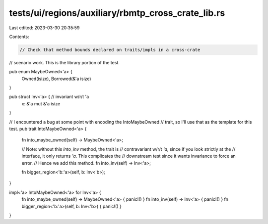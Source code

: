 tests/ui/regions/auxiliary/rbmtp_cross_crate_lib.rs
===================================================

Last edited: 2023-03-30 20:35:59

Contents:

.. code-block:: rs

    // Check that method bounds declared on traits/impls in a cross-crate
// scenario work. This is the library portion of the test.

pub enum MaybeOwned<'a> {
    Owned(isize),
    Borrowed(&'a isize)
}

pub struct Inv<'a> { // invariant w/r/t 'a
    x: &'a mut &'a isize
}

// I encountered a bug at some point with encoding the IntoMaybeOwned
// trait, so I'll use that as the template for this test.
pub trait IntoMaybeOwned<'a> {
    fn into_maybe_owned(self) -> MaybeOwned<'a>;

    // Note: without this `into_inv` method, the trait is
    // contravariant w/r/t `'a`, since if you look strictly at the
    // interface, it only returns `'a`. This complicates the
    // downstream test since it wants invariance to force an error.
    // Hence we add this method.
    fn into_inv(self) -> Inv<'a>;

    fn bigger_region<'b:'a>(self, b: Inv<'b>);
}

impl<'a> IntoMaybeOwned<'a> for Inv<'a> {
    fn into_maybe_owned(self) -> MaybeOwned<'a> { panic!() }
    fn into_inv(self) -> Inv<'a> { panic!() }
    fn bigger_region<'b:'a>(self, b: Inv<'b>) { panic!() }
}


